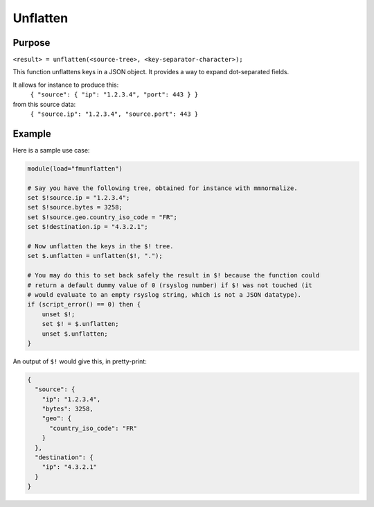 ************
Unflatten
************

Purpose
=======

``<result> = unflatten(<source-tree>, <key-separator-character>);``

This function unflattens keys in a JSON object. It provides a way to expand dot-separated fields.

It allows for instance to produce this:
    ``{ "source": { "ip": "1.2.3.4", "port": 443 } }``

from this source data:
    ``{ "source.ip": "1.2.3.4", "source.port": 443 }``


Example
=======

Here is a sample use case:

.. code-block:: none

    module(load="fmunflatten")

    # Say you have the following tree, obtained for instance with mmnormalize.
    set $!source.ip = "1.2.3.4";
    set $!source.bytes = 3258;
    set $!source.geo.country_iso_code = "FR";
    set $!destination.ip = "4.3.2.1";

    # Now unflatten the keys in the $! tree.
    set $.unflatten = unflatten($!, ".");

    # You may do this to set back safely the result in $! because the function could
    # return a default dummy value of 0 (rsyslog number) if $! was not touched (it
    # would evaluate to an empty rsyslog string, which is not a JSON datatype).
    if (script_error() == 0) then {
        unset $!;
        set $! = $.unflatten;
        unset $.unflatten;
    }

An output of ``$!`` would give this, in pretty-print:

.. code-block:: none

    {
      "source": {
        "ip": "1.2.3.4",
        "bytes": 3258,
        "geo": {
          "country_iso_code": "FR"
        }
      },
      "destination": {
        "ip": "4.3.2.1"
      }
    }
